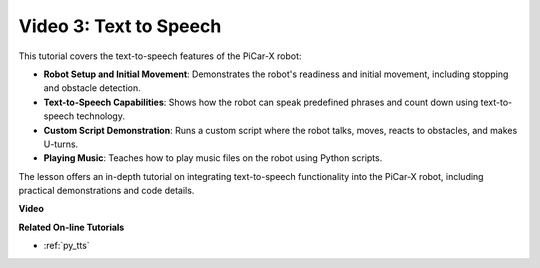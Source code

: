 
Video 3: Text to Speech
============================

This tutorial covers the text-to-speech features of the PiCar-X robot:

* **Robot Setup and Initial Movement**: Demonstrates the robot's readiness and initial movement, including stopping and obstacle detection.
* **Text-to-Speech Capabilities**: Shows how the robot can speak predefined phrases and count down using text-to-speech technology.
* **Custom Script Demonstration**: Runs a custom script where the robot talks, moves, reacts to obstacles, and makes U-turns.
* **Playing Music**: Teaches how to play music files on the robot using Python scripts.

The lesson offers an in-depth tutorial on integrating text-to-speech functionality into the PiCar-X robot, including practical demonstrations and code details.


**Video**

.. raw:: html

    <iframe width="600" height="400" src="https://www.youtube.com/embed/w4hyhuV0LQs?si=MgiwG3Ii3lODZnOF" title="YouTube video player" frameborder="0" allow="accelerometer; autoplay; clipboard-write; encrypted-media; gyroscope; picture-in-picture; web-share" allowfullscreen></iframe>

**Related On-line Tutorials**

* :ref:`py_tts`